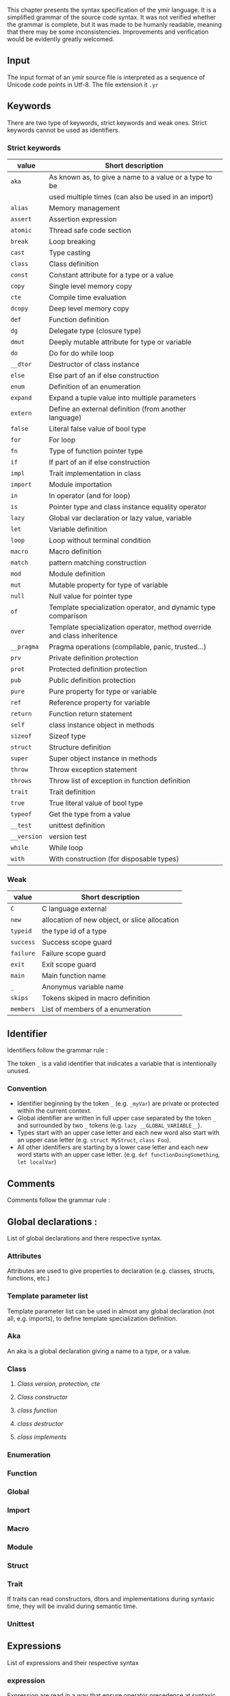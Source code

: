 This chapter presents the syntax specification of the ymir language. It is a
simplified grammar of the source code syntax. It was not verified whether the
grammar is complete, but it was made to be humanly readable, meaning that there
may be some inconsistencies. Improvements and verification would be evidently
greatly welcomed.

\minitoc

** Input

The input format of an ymir source file is interpreted as a sequence of Unicode
code points in Utf-8. The file extension it ~.yr~

** Keywords

There are two type of keywords, strict keywords and weak ones. Strict keywords cannot be used as identifiers.

*** Strict keywords

#+ATTR_LATEX: :environment longtable :align |l|l|
|-------------+-------------------------------------------------------------------------|
| value       | Short description                                                       |
|-------------+-------------------------------------------------------------------------|
| ~aka~       | As known as, to give a name to a value or a type to be                  |
|             | used multiple times (can also be used in an import)                     |
| ~alias~     | Memory management                                                       |
| ~assert~    | Assertion expression                                                    |
| ~atomic~    | Thread safe code section                                                |
| ~break~     | Loop breaking                                                           |
| ~cast~      | Type casting                                                            |
| ~class~     | Class definition                                                        |
| ~const~     | Constant attribute for a type or a value                                |
| ~copy~      | Single level memory copy                                                |
| ~cte~       | Compile time evaluation                                                 |
| ~dcopy~     | Deep level memory copy                                                  |
| ~def~       | Function definition                                                     |
| ~dg~        | Delegate type (closure type)                                            |
| ~dmut~      | Deeply mutable attribute for type or variable                           |
| ~do~        | Do for do while loop                                                    |
| ~__dtor~    | Destructor of class instance                                            |
| ~else~      | Else part of an if else construction                                    |
| ~enum~      | Definition of an enumeration                                            |
| ~expand~    | Expand a tuple value into multiple parameters                           |
| ~extern~    | Define an external definition (from another language)                   |
| ~false~     | Literal false value of bool type                                        |
| ~for~       | For loop                                                                |
| ~fn~        | Type of function pointer type                                           |
| ~if~        | If part of an if else construction                                      |
| ~impl~      | Trait implementation in class                                           |
| ~import~    | Module importation                                                      |
| ~in~        | In operator (and for loop)                                              |
| ~is~        | Pointer type and class instance equality operator                       |
| ~lazy~      | Global var declaration or lazy value, variable                          |
| ~let~       | Variable definition                                                     |
| ~loop~      | Loop without terminal condition                                         |
| ~macro~     | Macro definition                                                        |
| ~match~     | pattern matching construction                                           |
| ~mod~       | Module definition                                                       |
| ~mut~       | Mutable property for type of variable                                   |
| ~null~      | Null value for pointer type                                             |
| ~of~        | Template specialization operator, and dynamic type comparison           |
| ~over~      | Template specialization operator, method override and class inheritence |
| ~__pragma~  | Pragma operations (compilable, panic, trusted...)                       |
| ~prv~       | Private definition protection                                           |
| ~prot~      | Protected definition protection                                         |
| ~pub~       | Public definition protection                                            |
| ~pure~      | Pure property for type or variable                                      |
| ~ref~       | Reference property for variable                                         |
| ~return~    | Function return statement                                               |
| ~self~      | class instance object in methods                                        |
| ~sizeof~    | Sizeof type                                                             |
| ~struct~    | Structure definition                                                    |
| ~super~     | Super object instance in methods                                        |
| ~throw~     | Throw exception statement                                               |
| ~throws~    | Throw list of exception in function definition                          |
| ~trait~     | Trait definition                                                        |
| ~true~      | True literal value of bool type                                         |
| ~typeof~    | Get the type from a value                                               |
| ~__test~    | unittest definition                                                     |
| ~__version~ | version test                                                            |
| ~while~     | While loop                                                              |
| ~with~      | With construction (for disposable types)                                |
|-------------+-------------------------------------------------------------------------|

*** Weak

#+ATTR_LATEX: :environment longtable :align |l|l|
|-----------+-----------------------------------------------|
| value     | Short description                             |
|-----------+-----------------------------------------------|
| ~C~       | C language external                           |
| ~new~     | allocation of new object, or slice allocation |
| ~typeid~  | the type id of a type                         |
| ~success~ | Success scope guard                           |
| ~failure~ | Failure scope guard                           |
| ~exit~    | Exit scope guard                              |
| ~main~    | Main function name                            |
| ~_~       | Anonymus variable name                        |
| ~skips~   | Tokens skiped in macro definition             |
| ~members~ | List of members of a enumeration              |
|-----------+-----------------------------------------------|



** Identifier

Identifiers follow the grammar rule :

\begin{code}
Identifier := (_)* [a-zA-Z] ([a-zA-Z0-9] | '_')*
\end{code}

\noindent The token ~_~ is a valid identifier that indicates a variable that is intentionally unused.

*** Convention

- Identifier beginning by the token ~_~ (e.g. ~_myVar~) are private or protected within the current context.
- Global identifier are written in full upper case separated by the token ~_~ and surrounded by two ~_~ tokens (e.g. ~lazy __GLOBAL_VARIABLE__~).
- Types start with an upper case letter and each new word also start with an upper case letter (e.g. ~struct MyStruct~, ~class Foo~).
- All other identifiers are starting by a lower case letter and each new word starts with an upper case letter. (e.g. ~def functionDoingSomething~, ~let localVar~)

** Comments

Comments follow the grammar rule :

\begin{code}
comments :=   single_line_comment
            | multiline_comments
            | no_doc_comment

single_line_comment := '//' ([^\n])* '\n'
multiline_comments := '/*' (comments | [^*/])* '*/'
no_doc_comment := '/++'' (comments | [^+/])* '+/'
\end{code}

** Global declarations :

List of global declarations and there respective syntax.

\begin{code}
source := ('mod' Path ';')? block_declaration

block_declaration :=   protection_block
                     | version_block
                     | extern_block
                     | '{' declaration* '}'

protection_block := ('pub' | 'prv') block_declaration
extern_block := 'extern' ('(' 'C' ')')? block_declaration
version_block := '__version' Identifier block_declaration ('else' block_declaration)

declaration :=   aka
               | class
               | enum
               | function
               | global_decl
               | import
               | extern
               | macro
               | module
               | struct
               | trait
               | unittest
\end{code}


*** Attributes

Attributes are used to give properties to declaration (e.g. classes, structs, functions, etc.)

\begin{code}
attributes :=   '@' '{' Identifier (',' Identifier)* '}'
              | '@' Identifier
\end{code}

*** Template parameter list

Template parameter list can be used in almost any global declaration (not all, e.g. imports), to define template specialization definition.

\begin{code}
template_param_list := '{' template_param (',' template_param)* '}'

template_param :=   'struct' Identifier
                  | 'class' Identifier
                  | 'tuple' Identifier
                  | 'alias' Identifier
                  | template_var_param
                  | operand:(3)

template_var_param :=   Identifier ':' expression:(10) ('=' expression:(0))?
                      | Identifier '=' expression:(0)
                      | Identifier '...'
                      | Identifier 'over' expression:(0)
                      | Identifier 'of' expression:(0)
                      | Identifier 'impl' expression:(0)
\end{code}

*** Aka

\begin{code}
aka := 'aka' Identifier '=' expression:(0) ';'
\end{code}

An aka is a global declaration giving a name to a type, or a value.

*** Class

\begin{code}
class :=   template_class
         | simple_class

template_class := 'class' ('if' expression:(0))? (attributes)?
                          Identifier template_param_list  ('over' expression:(0))
                   '{'
                          class_content
                   '}'

simple_class := 'class' (attributes)?
                        Identifier ('over' expression:(0))
                '{'
                        class_content
                '}'

class_content := (  class_protection_block
                  | class_version_block
                  | class_cte_block
                  | class_inner_declaration)*

class_inner_declaration :=   class_simple_inner_declaration
                           | class_impl   (; cannot be used inside protection)
                           | import (; cannot be used inside protection)
                           | class_dtor   (; cannot be used inside protection)

class_simple_inner_declaration :=   class_constructor
                                  | class_function
                                  | 'let' single_var_decl ';'
\end{code}


**** /Class version, protection, cte/

\begin{code}
class_protection_block := ('pub' | 'prot' | 'prv') class_simple_content
class_version_block :=  '__version' Identifier class_content ('else' class_content)?
class_cte_block := 'cte' 'if' expression:(0) class_content ('else' class_content)?

class_simple_content := class_simple_inner_declaration*
\end{code}

**** /Class constructor/

\begin{code}
class_constructor :=   class_constructor_template
                     | class_constructor_simple


class_constructor_template := 'self' ('if' expression:(0)) (attributes)? template_param_list
                                     function_param_list
                                     (class_constructor_with)? (throws_decl)?
                               expression:(0)


class_constructor_simple := 'self' function_param_list
                                   (class_constructor_with)? (throws_decl)?
                            expression:(0)


class_constructor_with := 'with' (Identifier '=' expression:(0))+
\end{code}

**** /class function/

\begin{code}
class_function :=   class_function_template
                  | class_function_simple

class_function_template := 'def' ('if' expression:(0))? Identifier template_param_list
                                 class_function_param_list ('->' expression:(0))? (throws_decl)?
                                 expression:(0)

class_function_simple := ('def' | 'over') Identifier
                                 class_function_param_list ('->' expression:(0))? (throws_decl)?
                                 expression:(0)



class_function_param_list := '(' ('mut')? 'self' (',' single_var_decl)* ')'
\end{code}

**** /class destructor/

\begin{code}
class_dtor := '__dtor' '(' 'mut' 'self' ')' expression:(0)
\end{code}


**** /class implements/

\begin{code}
class_impl :=   'impl' expression:(0) '{' class_function_simple* '}'
              | 'impl' expression:(0) (',' expression:(0))* ';'
\end{code}


*** Enumeration

\begin{code}
enum :=   enum_template
        | enum_simple

enum_template := 'enum' ('if' expression:(0))?
                        enum_content '->' Identifier template_param_list ';'

enum_simple := 'enum' enum_content
                      '->' Identifier ';'

enum_content := ('|' Identifier '=' expression:(0))*
\end{code}


*** Function

\begin{code}
function :=   function_template
            | function_simple

function_template := 'def' ('if' expression:(0))? (attributes)? Identifier
                           template_param_list param_list
                           '->' expression:(0)
                           (throws_decl)?
                           expression:(0)

function_simple := 'def' (attributes)? Identifier param_list '->' expression:(0)
                         (throws_decl)?
                         expression:(0)

param_list := '(' (single_var_decl (',' single_var_decl)*)? ')'

throws_decl := 'throws' expression:(0) (',' expression:(0))*
\end{code}


*** Global

\begin{code}
global_var := 'let' single_var_decl ';'
\end{code}


*** Import

\begin{code}
import :=   'import' single_import (',' single_import)* ';'

single_import := path ('aka' Identifier)
\end{code}

*** Macro

\begin{code}
macro := 'macro' Identifier '{' macro_content* '}'

macro_content :=   'pub' macro_content
                 | '__version' Identifier macro_content ('else' macro_content)
                 | import
                 | '{' macro_content* '}''
                 | macro_rule
                 | macro_ctor

macro_ctor := 'self' macro_head_rule macro_body_rule
macro_rule := 'def' Identifier macro_head_rule (macro_body_rule | ';')

macro_head_rule := macro_inner_mult ('skips' ('"' [.]* '"' '|' ('"' [.]* '"')*)?
macro_inner_mult := '(' (macro_expression*) ')'
                    '(' (macro_expression '|' macro_expression)* ')'

macro_expression :=   macro_inner_mult (Multiplicator)?
                    | Identifier '=' macro_expression
                    | '"' [.]* '"'
                    | expression:(10)

macro_body_rule := '{' [.]* '}'
Multiplicator := ('*' | '+' | '?')
\end{code}

*** Module

\begin{code}
module :=   module_template
          | module_simple

module_template := 'mod' ('if' expression:(0)) Identifier template_param_list block_declaration
module_simple := 'mod' Identifier block_declaration
\end{code}

*** Struct

\begin{code}
struct :=   struct_template
          | struct_simple

struct_template := 'struct' ('if' expression:(0))
                            struct_field*
                            '->' Identifier template_param_list ';'

struct_simple := 'struct' struct_field* '->' Identifier ';'
struct_field := '|' single_var_decl
\end{code}

*** Trait

\begin{code}
trait :=   trait_template
         | trait_simple

trait_template := 'trait' ('if' expression:(0)) Identifier
                          template_param_list
                          '{'
                              class_content
                          '}'

trait_simple := 'trait' Identifier
                        '{'
                             class_content
                        '}'
\end{code}

If traits can read constructors, dtors and implementations during syntaxic time, they will be invalid during semantic time.

*** Unittest

\begin{code}
unittest := '__test' expression:(0)
\end{code}

** Expressions

List of expressions and their respective syntax

*** expression

Expression are read in a way that ensure operator precedence at syntaxic time. Thus generated syntaxic tree can be validated in the order is was generated at semantic time. The higher level of the operator the higher the priority of the operator.

\begin{code}
expression:(level) := expression:(level + 1) operator:(level) expression:(level)
expression:(10) := operand:(0)

operator:(0) := '=' | '/=' | '-=' | '+=' | '*=' | '%=' | '~=' | '>>=' | '<<='
operator:(1) := '||'
operator:(2) := '&&'
operator:(3) := '<' | '>' | '<=' | '>=' | '!=' | '==' | '!=' | 'of' | 'is' | 'in'
operator:(4) := '...' | '..'
operator:(5) := '<<' | '>>'
operator:(6) := '|' | '^' | '&'
operator:(7) := '+' | '-' | '~'
operator:(8) := '*' | '/' | '%'
operator:(9) := '^^'
\end{code}

*** operand

There are four level of operands, plus a recursive following operator syntax (operand_follow).

\begin{code}
operand:(0) := (unary_op)? operand:(1) ('?')?
unary_op := '-' | '&' | '*' | '!'


operand:(1) :=   block
               | if_expr
               | while_expr
               | assert_expr
               | break_expr
               | dowhile_expr
               | for_expr
               | match_expr
               | var_decl
               | return_expr
               | function_type_expr
               | delegate_type_expr
               | loop_expr
               | throw_expr
               | version_expr
               | pragma_expr
               | with_expr
               | atomic_expr
               | operand:(2) (operand_follow)?


operand:(2) := operand:(3) ('::' operand:(2) (template_call)?)?

operand:(3) :=   cast_expr
                | template_checker
                | array_literal
                | tuple_literal
                | lambda_literal
                | intrinsic
                | literal
                | decorated_expression
                | Identifier
\end{code}

Operand follow is recursive and refer to the operators written after the operand but not being binary operators (e.g. call operator '()', index operator '[]', etc.).

\begin{code}
operand_follow :=   '(' call_list ')' (operand_follow)?
                  | ('[' | ':[') call_list ']' (operand_follow)?
                  | ('.' | ':.') operand:(3) (template_call)? (operand_follow)?
                  | macro_call (operand_follow)?

call_list := ((expression:(0) (',' expression:(0))*)?
macro_call :=    '#{' [.]* '}'
               | '#[' [.]* ']'
               | '#(' [.]* ')'
\end{code}

*** block

The if needClosingExpr mean that the ';' token is mandatory iif the read expression needs a closing. For example if expression, while loop and such elements do not need a closing token, when var declaration needs one.

\begin{code}
block := '{' (n=expression:(0) (if needClosingExpr (n) ';') | ';')* (expression:(0))? '}' scope_guard
scope_guard :=   ('success' | 'failure' | 'exit') block
               | catch_guard
\end{code}


*** if expression

\begin{code}
if_expr := 'if' expression:(0) if_body ('else' expression:(0))?
if_body :=    block
           |  expression:(0) (';')?
\end{code}


*** while expression

\begin{code}
while_expr := 'while' expression:(0) while_body
while_body :=    block
              |  expression:(0) (';')?
\end{code}

*** assert expression

\begin{code}
assert_expr := 'assert' '(' expression:(0) (',' expression:(0))? ')'
\end{code}

*** break expression

\begin{code}
break_expr := 'break' ( expression:(0) | ';' )
\end{code}

*** dowhile expression

\begin{code}
do_while := 'do' expression:(0) 'while' expression:(0)
\end{code}

*** for expression

\begin{code}
for_expression := 'for' ('(' for_loop_decl ')' | for_loop_decl) for_loop_body
for_loop_decl := single_var_decl_no_value (',' single_var_decl_no_value)* 'in' expression:(0)

for_loop_body :=   block
                 | expression:(0) (';')?
\end{code}


*** match expression

\begin{code}
match_expr := 'match' expression:(0) '{' (inner_matcher_expr '=>' expression:(10))+ '}'

inner_matcher_expr :=   single_var_decl_match
                      | calling_match
                      | par_match
                      | cro_match
                      | '_'
                      | expression:(0)

single_var_decl_match :=  (Decorator)* (Identifier | '_') ':' ('_' | expression:(10)) ('=' inner_matcher_expr)?

calling_match := (Identifier | '_') ('::' Identifier)* (template_call)?
                                    (('(' inner_matcher_expr ')') | ('->' inner_matcher_expr))

par_match := '(' inner_matcher_expr (',' inner_matcher_expr)*)? ')'
cro_match := '[' inner_matcher_expr (',' inner_matcher_expr)*)? ']'
\end{code}

*** variable declaration

\begin{code}
var_decl :=    'let' single_var_decl (',' single_var_decl)*
            |  'let' destruct_decl

single_var_decl_no_value := (Decorator*) (Identifier | '_') (':' expression:(10))?
single_var_decl := single_var_decl_no_value ('=' expression:(0))?

destruct_decl := '(' single_var_decl_no_value (',' single_var_decl_no_value)* ')' '=' expression:(0)

Decorator := 'dmut' | 'ref' | 'mut' | 'lazy' | 'cte' | 'pure' | 'const'
\end{code}

*** return expression

\begin{code}
return_expr := 'return' (expression:(0) | ';')
\end{code}

*** function and delegate types expression

\begin{code}
function_type_expr := 'fn' function_type_prototype ('->' expression:(10))?
delegate_type_expr := 'dg' function_type_prototype ('->' expression:(10))?

function_type_prototype := '(' (expression:(10) (',' expression:(10))*)? ')'
\end{code}

*** loop expression

\begin{code}
loop_expr := 'loop' loop_body
loop_body :=   block
             | expression:(0) (';')?
\end{code}

*** throw expression

\begin{code}
throw_expr := 'throw' expression:(0)
\end{code}

*** version expression

\begin{code}
version_expr := '__version' Identifier expression:(0) ('else' operand:(1))?
\end{code}

*** pragma expression

\begin{code}
pragma_expression := '__pragma' '!' Identifier '(' expression:(0) ')'
\end{code}

*** with expression

\begin{code}
with_expression := 'with' single_var_decl (',' single_var_decl)* with_body
with_body :=   block
             | expression:(0) (';')?
\end{code}

*** atomic expression

\begin{code}
atomic_expr := 'atomic' (expression:(0))? atomic_body
atomic_body :=   block
               | expression:(0) (';')?
\end{code}

*** cast expression

\begin{code}
cast_expression := 'cast' '!' (('{' expression:(0) '}') | operand:(3)) '(' expression:(0) ')'
\end{code}

*** template checker

\begin{code}
template_checker := 'is' template_call template_param_list
template_call := '!' (('{'' call_list  '}') | operand:(3))
\end{code}

*** array and tuple literal

\begin{code}
array_literal := '[' call_list ']'
tuple_literal :=   '(' call_list ')'
                 | '(' expression:(0) ',' ')'
\end{code}

*** Lambda literal

\begin{code}
lambda_literal := '|' param_list '|' ('->' expression:(10)? ('=>')? lambda_body
lambda_body :=   block
               | expression:(0) ';'
\end{code}

*** intrinsic and decorated expression

\begin{code}
intrinsic := Intrinsic (expression:(10) | '(' expression:(0) ')')
decorated_expression := Decorator (expression:(10) | '(' expression:(0) ')')

Intrinsic := 'copy' | 'expand' | 'typeof' | 'sizeof' | 'alias' | 'dcopy'
\end{code}

*** literal

\begin{code}
literal :=   Numeric
           | Float
           | Char
           | String
           | 'true' | 'false' | 'null' | '$'

NumericNoSuffix := [0-9] ([0-9] | '_')*
Numeric := NumericNoSuffix IntSuffix?
           | '0x' ([0-9a-eA-E] | '_')* IntSuffix?
           | "0o" ([0-7] | '_')* IntSuffix?

IntSuffix := 'u8' | 'u16' | 'u32' | 'u64' | 'us' | 'i8' | 'i16' | 'i32' | 'i64' | "is"

Float := NumericNoSuffix '.' (NumericNoSuffix)? FloatSuffix?
         | '.' NumericNoSuffix FloatSuffix?

FloatSuffix := 'f32' | 'f64'

Char := ''' [.]* ''' ('c8' | 'c32')?
String := '"' [.]* '"' ('s8' | 's32')?
\end{code}
